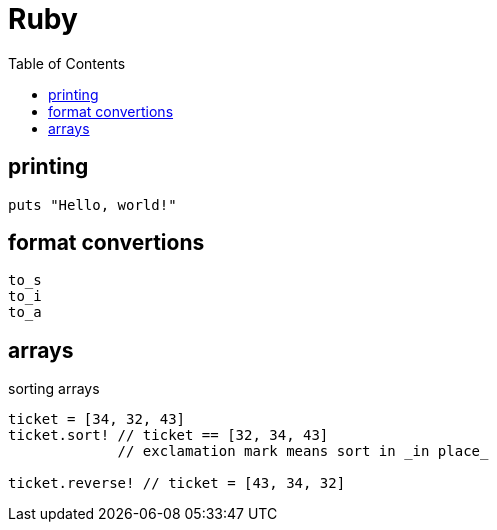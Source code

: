 = Ruby
:toc:
:toc-placement!:

toc::[]

[[printing]]
printing
--------

[source, ruby]
....
puts "Hello, world!"
....

[[format-conversion]]
format convertions
------------------
....
to_s
to_i
to_a
....

[[arrays]]
arrays
------

sorting arrays
....
ticket = [34, 32, 43]
ticket.sort! // ticket == [32, 34, 43]
             // exclamation mark means sort in _in place_
             
ticket.reverse! // ticket = [43, 34, 32]
....
